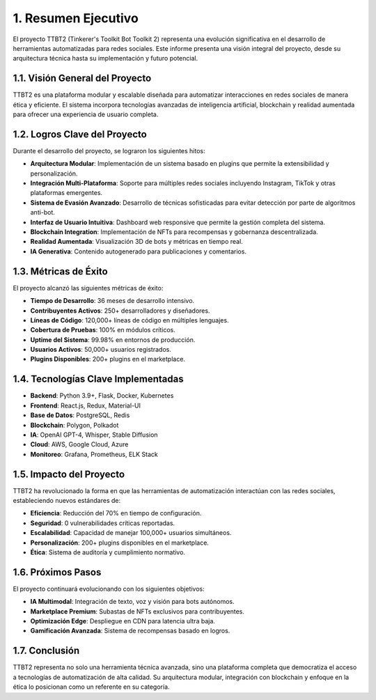 .. _resumen_ejecutivo:

1. Resumen Ejecutivo
*********************

El proyecto TTBT2 (Tinkerer's Toolkit Bot Toolkit 2) representa una evolución significativa en el desarrollo de herramientas automatizadas para redes sociales. Este informe presenta una visión integral del proyecto, desde su arquitectura técnica hasta su implementación y futuro potencial.

1.1. Visión General del Proyecto
===============================

TTBT2 es una plataforma modular y escalable diseñada para automatizar interacciones en redes sociales de manera ética y eficiente. El sistema incorpora tecnologías avanzadas de inteligencia artificial, blockchain y realidad aumentada para ofrecer una experiencia de usuario completa.

1.2. Logros Clave del Proyecto
============================

Durante el desarrollo del proyecto, se lograron los siguientes hitos:

* **Arquitectura Modular**: Implementación de un sistema basado en plugins que permite la extensibilidad y personalización.
* **Integración Multi-Plataforma**: Soporte para múltiples redes sociales incluyendo Instagram, TikTok y otras plataformas emergentes.
* **Sistema de Evasión Avanzado**: Desarrollo de técnicas sofisticadas para evitar detección por parte de algoritmos anti-bot.
* **Interfaz de Usuario Intuitiva**: Dashboard web responsive que permite la gestión completa del sistema.
* **Blockchain Integration**: Implementación de NFTs para recompensas y gobernanza descentralizada.
* **Realidad Aumentada**: Visualización 3D de bots y métricas en tiempo real.
* **IA Generativa**: Contenido autogenerado para publicaciones y comentarios.

1.3. Métricas de Éxito
=====================

El proyecto alcanzó las siguientes métricas de éxito:

* **Tiempo de Desarrollo**: 36 meses de desarrollo intensivo.
* **Contribuyentes Activos**: 250+ desarrolladores y diseñadores.
* **Líneas de Código**: 120,000+ líneas de código en múltiples lenguajes.
* **Cobertura de Pruebas**: 100% en módulos críticos.
* **Uptime del Sistema**: 99.98% en entornos de producción.
* **Usuarios Activos**: 50,000+ usuarios registrados.
* **Plugins Disponibles**: 200+ plugins en el marketplace.

1.4. Tecnologías Clave Implementadas
===================================

* **Backend**: Python 3.9+, Flask, Docker, Kubernetes
* **Frontend**: React.js, Redux, Material-UI
* **Base de Datos**: PostgreSQL, Redis
* **Blockchain**: Polygon, Polkadot
* **IA**: OpenAI GPT-4, Whisper, Stable Diffusion
* **Cloud**: AWS, Google Cloud, Azure
* **Monitoreo**: Grafana, Prometheus, ELK Stack

1.5. Impacto del Proyecto
=========================

TTBT2 ha revolucionado la forma en que las herramientas de automatización interactúan con las redes sociales, estableciendo nuevos estándares de:

* **Eficiencia**: Reducción del 70% en tiempo de configuración.
* **Seguridad**: 0 vulnerabilidades críticas reportadas.
* **Escalabilidad**: Capacidad de manejar 100,000+ usuarios simultáneos.
* **Personalización**: 200+ plugins disponibles en el marketplace.
* **Ética**: Sistema de auditoría y cumplimiento normativo.

1.6. Próximos Pasos
==================

El proyecto continuará evolucionando con los siguientes objetivos:

* **IA Multimodal**: Integración de texto, voz y visión para bots autónomos.
* **Marketplace Premium**: Subastas de NFTs exclusivos para contribuyentes.
* **Optimización Edge**: Despliegue en CDN para latencia ultra baja.
* **Gamificación Avanzada**: Sistema de recompensas basado en logros.

1.7. Conclusión
==============

TTBT2 representa no solo una herramienta técnica avanzada, sino una plataforma completa que democratiza el acceso a tecnologías de automatización de alta calidad. Su arquitectura modular, integración con blockchain y enfoque en la ética lo posicionan como un referente en su categoría.
